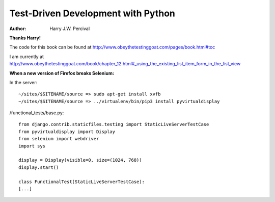 ===================================
Test-Driven Development with Python
===================================
:Author:
    Harry J.W. Percival
**Thanks Harry!**

The code for this book can be found at http://www.obeythetestinggoat.com/pages/book.html#toc

I am currently at http://www.obeythetestinggoat.com/book/chapter_12.html#_using_the_existing_list_item_form_in_the_list_view


**When a new version of Firefox breaks Selenium:**

In the server::

    ~/sites/$SITENAME/source => sudo apt-get install xvfb
    ~/sites/$SITENAME/source => ../virtualenv/bin/pip3 install pyvirtualdisplay

/functional_tests/base.py::

    from django.contrib.staticfiles.testing import StaticLiveServerTestCase
    from pyvirtualdisplay import Display
    from selenium import webdriver
    import sys

    display = Display(visible=0, size=(1024, 768))
    display.start()

    class FunctionalTest(StaticLiveServerTestCase):
    [...]
